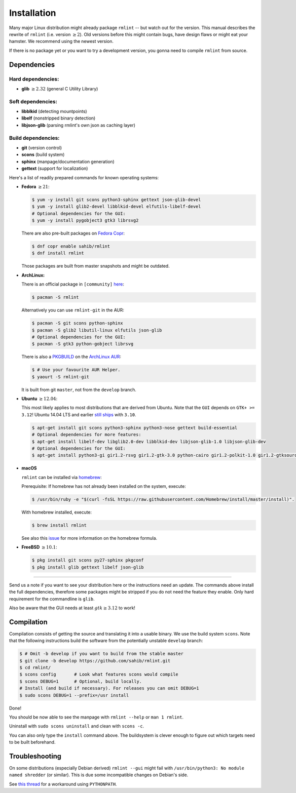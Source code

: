 Installation
============

Many major Linux distribution might already package ``rmlint`` -- but watch out for
the version. This manual describes the rewrite of ``rmlint`` (i.e. version :math:`\geq 2`).
Old versions before this might contain bugs, have design flaws or might eat your
hamster. We recommend using the newest version.

If there is no package yet or you want to try a development version, you gonna
need to compile ``rmlint`` from source.

Dependencies
------------

Hard dependencies:
~~~~~~~~~~~~~~~~~~

* **glib** :math:`\geq 2.32` (general C Utility Library)

Soft dependencies:
~~~~~~~~~~~~~~~~~~

* **libblkid** (detecting mountpoints)
* **libelf** (nonstripped binary detection)
* **libjson-glib** (parsing rmlint's own json as caching layer)

Build dependencies:
~~~~~~~~~~~~~~~~~~~

* **git** (version control)
* **scons** (build system)
* **sphinx** (manpage/documentation generation)
* **gettext** (support for localization)

Here's a list of readily prepared commands for known operating systems:

* **Fedora** :math:`\geq 21`:

  .. code-block:: bash

    $ yum -y install git scons python3-sphinx gettext json-glib-devel
    $ yum -y install glib2-devel libblkid-devel elfutils-libelf-devel
    # Optional dependencies for the GUI:
    $ yum -y install pygobject3 gtk3 librsvg2

  There are also pre-built packages on `Fedora Copr`_:

  .. code-block:: bash

    $ dnf copr enable sahib/rmlint
    $ dnf install rmlint

  Those packages are built from master snapshots and might be outdated.

.. _`Fedora Copr`: https://copr.fedoraproject.org/coprs/sahib/rmlint/

* **ArchLinux:**

  There is an official package in ``[community]`` here_:

  .. code-block:: bash

    $ pacman -S rmlint

  Alternatively you can use ``rmlint-git`` in the AUR: 

  .. code-block:: bash

    $ pacman -S git scons python-sphinx
    $ pacman -S glib2 libutil-linux elfutils json-glib
    # Optional dependencies for the GUI:
    $ pacman -S gtk3 python-gobject librsvg

  There is also a `PKGBUILD`_ on the `ArchLinux AUR`_:

  .. code-block:: bash

    $ # Use your favourite AUR Helper.
    $ yaourt -S rmlint-git

  It is built from git ``master``, not from the ``develop`` branch.

.. _here: https://www.archlinux.org/packages/?name=rmlint
.. _`PKGBUILD`: https://aur.archlinux.org/packages/rm/rmlint-git/PKGBUILD
.. _`ArchLinux AUR`: https://aur.archlinux.org/packages/rmlint-git

* **Ubuntu** :math:`\geq 12.04`:

  This most likely applies to most distributions that are derived from Ubuntu.
  Note that the ``GUI`` depends on ``GTK+ >= 3.12``! 
  Ubuntu 14.04 LTS and earlier `still ships`_  with ``3.10``.

  .. code-block:: bash

    $ apt-get install git scons python3-sphinx python3-nose gettext build-essential
    # Optional dependencies for more features:
    $ apt-get install libelf-dev libglib2.0-dev libblkid-dev libjson-glib-1.0 libjson-glib-dev
    # Optional dependencies for the GUI:
    $ apt-get install python3-gi gir1.2-rsvg gir1.2-gtk-3.0 python-cairo gir1.2-polkit-1.0 gir1.2-gtksource-3.0 

.. _`still ships`: https://github.com/sahib/rmlint/issues/171#issuecomment-199070974

* **macOS**

  ``rmlint`` can be installed via `homebrew`_:

  Prerequisite: If homebrew has not already been installed on the system, execute:

  .. code-block:: bash

      $ /usr/bin/ruby -e "$(curl -fsSL https://raw.githubusercontent.com/Homebrew/install/master/install)".

  With homebrew installed, execute:

  .. code-block:: bash

      $ brew install rmlint


  See also this `issue`_ for more information on the homebrew formula.

.. _homebrew: http://brew.sh
.. _issue: https://github.com/sahib/rmlint/issues/175#issuecomment-253186769

* **FreeBSD** :math:`\geq 10.1`:

  .. code-block:: bash

    $ pkg install git scons py27-sphinx pkgconf
    $ pkg install glib gettext libelf json-glib

-----

Send us a note if you want to see your distribution here or the instructions
need an update.
The commands above install the full dependencies, therefore
some packages might be stripped if you do not need the feature
they enable. Only hard requirement for the commandline is ``glib``.

Also be aware that the GUI needs at least :math:`gtk \geq 3.12` to work!

Compilation
-----------

Compilation consists of getting the source and translating it into a usable
binary. We use the build system ``scons``. Note that the following instructions
build the software from the potentially unstable ``develop`` branch: 

.. code-block:: bash

   $ # Omit -b develop if you want to build from the stable master
   $ git clone -b develop https://github.com/sahib/rmlint.git 
   $ cd rmlint/
   $ scons config       # Look what features scons would compile
   $ scons DEBUG=1      # Optional, build locally.
   # Install (and build if necessary). For releases you can omit DEBUG=1
   $ sudo scons DEBUG=1 --prefix=/usr install

Done!

You should be now able to see the manpage with ``rmlint --help`` or ``man 1
rmlint``.

Uninstall with ``sudo scons uninstall`` and clean with ``scons -c``.

You can also only type the ``install`` command above. The buildsystem is clever
enough to figure out which targets need to be built beforehand.

Troubleshooting
---------------

On some distributions (especially Debian derived) ``rmlint --gui`` might fail
with ``/usr/bin/python3: No module named shredder`` (or similar). This is due 
some incompatible changes on Debian's side.

See `this thread`_ for a workaround using ``PYTHONPATH``.


.. _`this thread`: https://github.com/sahib/rmlint/issues/171#issuecomment-199070974
